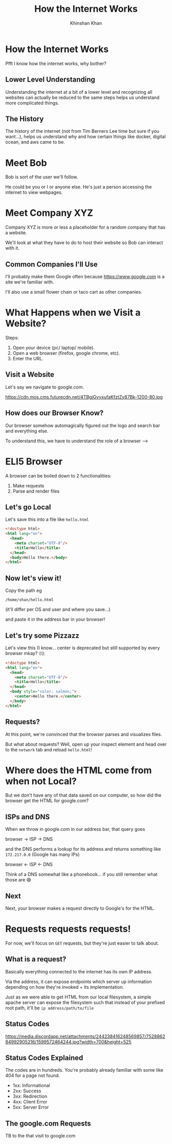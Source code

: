 #+REVEAL_ROOT: ../reveal-root
#+REVEAL_THEME: serif
#+REVEAL_EXTRA_CSS: ../shared/common.css
#+OPTIONS: toc:nil num:nil date:nil email:t
#+OPTIONS: reveal_title_slide:"<h2>%t</h2><br><h3>%a</h3><h4>@kkhan01</h4>"
#+TITLE:  How the Internet Works
#+AUTHOR: Khinshan Khan

* How the Internet Works
  Pfft I know how the internet works, why bother?

** Lower Level Understanding
   Understanding the internet at a bit of a lower level and recognizing all websites can actually be reduced to the same steps helps us understand more complicated things.

** The History
   The history of the internet (not from Tim Berners Lee time but sure if you want...), helps us understand why and how certain things like docker, digital ocean, and aws came to be.

* Meet Bob
  Bob is sort of the user we'll follow.

  He could be you or I or anyone else. He's just a person accessing the internet to view webpages.

* Meet Company XYZ
  Company XYZ is more or less a placeholder for a random company that has a website.

  We'll look at what they have to do to host their website so Bob can interact with it.

** Common Companies I'll Use
   I'll probably make them Google often because https://www.google.com is a site we're familiar with.

   I'll also use a small flower chain or taco cart as other companies.

* What Happens when we Visit a Website?
  #+begin_export html
  <p style="text-align: left;">Steps:</p>
  #+end_export

  1. Open your device (pc/ laptop/ mobile).
  2. Open a web browser (firefox, google chrome, etc).
  3. Enter the URL.

** Visit a Website
   Let's say we navigate to google.com.

   https://cdn.mos.cms.futurecdn.net/4TBgjGyyxufaKfztZy87Bk-1200-80.jpg

** How does our Browser Know?
   Our browser somehow automagically figured out the logo and search bar and everything else.

   To understand this, we have to understand the role of a browser -->

* ELI5 Browser
  A browser can be boiled down to 2 functionalities:

  1. Make requests
  2. Parse and render files

** Let's go Local
   Let's save this into a file like =hello.html=
   #+begin_src html
<!doctype html>
<html lang="en">
  <head>
    <meta charset="UTF-8"/>
    <title>Hello</title>
  </head>
  <body>Hello there.</body>
</html>
   #+end_src

** Now let's view it!
   Copy the path eg
   #+begin_src text
/home/shan/hello.html
   #+end_src
   (it'll differ per OS and user and where you save...)

   and paste it in the address bar in your browser!

** Let's try some Pizzazz
   Let's view this (I know... center is deprecated but still supported by every browser mkay? 🙄):

   #+begin_src html
<!doctype html>
<html lang="en">
  <head>
    <meta charset="UTF-8"/>
    <title>Hello</title>
  </head>
  <body style="color: salmon;">
    <center>Hello there.</center>
  </body>
</html>
   #+end_src

** Requests?
   At this point, we're convinced that the browser parses and visualizes files.

   But what about requests? Well, open up your inspect element and head over to the =network= tab and reload =hello.html=!

* Where does the HTML come from when not Local?
   But we don't have any of that data saved on our computer, so how did the browser get the HTML for google.com?

** ISPs and DNS
   When we throw in google.com in our address bar, that query goes

   browser -> ISP -> DNS

   and the DNS performs a lookup for its address and returns something like =172.217.0.0= (Google has many IPs)

   browser <- ISP <- DNS

   Think of a DNS somewhat like a phonebook... if you still remember what those are 😅

** Next
   Next, your browser makes a request directly to Google's for the HTML.

* Requests requests requests!
  For now, we'll focus on =GET= requests, but they're just easier to talk about.

** What is a request?
   Basically everything connected to the internet has its own IP address.

   Via the address, it can expose endpoints which server up information depending on how they're invoked + its implementation.

   Just as we were able to get HTML from our local filesystem, a simple apache server can expose the filesystem such that instead of your prefixed root path, it'll be =ip address/path/to/file=

** Status Codes
   https://media.discordapp.net/attachments/244238416248569857/752886284992905216/1599572464244.jpg?width=700&height=525

** Status Codes Explained
   The codes are in hundreds. You're probably already familiar with some like 404 for a page not found.

   - 1xx: Informational
   - 2xx: Success
   - 3xx: Redirection
   - 4xx: Client Error
   - 5xx: Server Error

** The google.com Requests
   TB to the that visit to google.com

   [[file:imgs/google-network-calls.png]]
